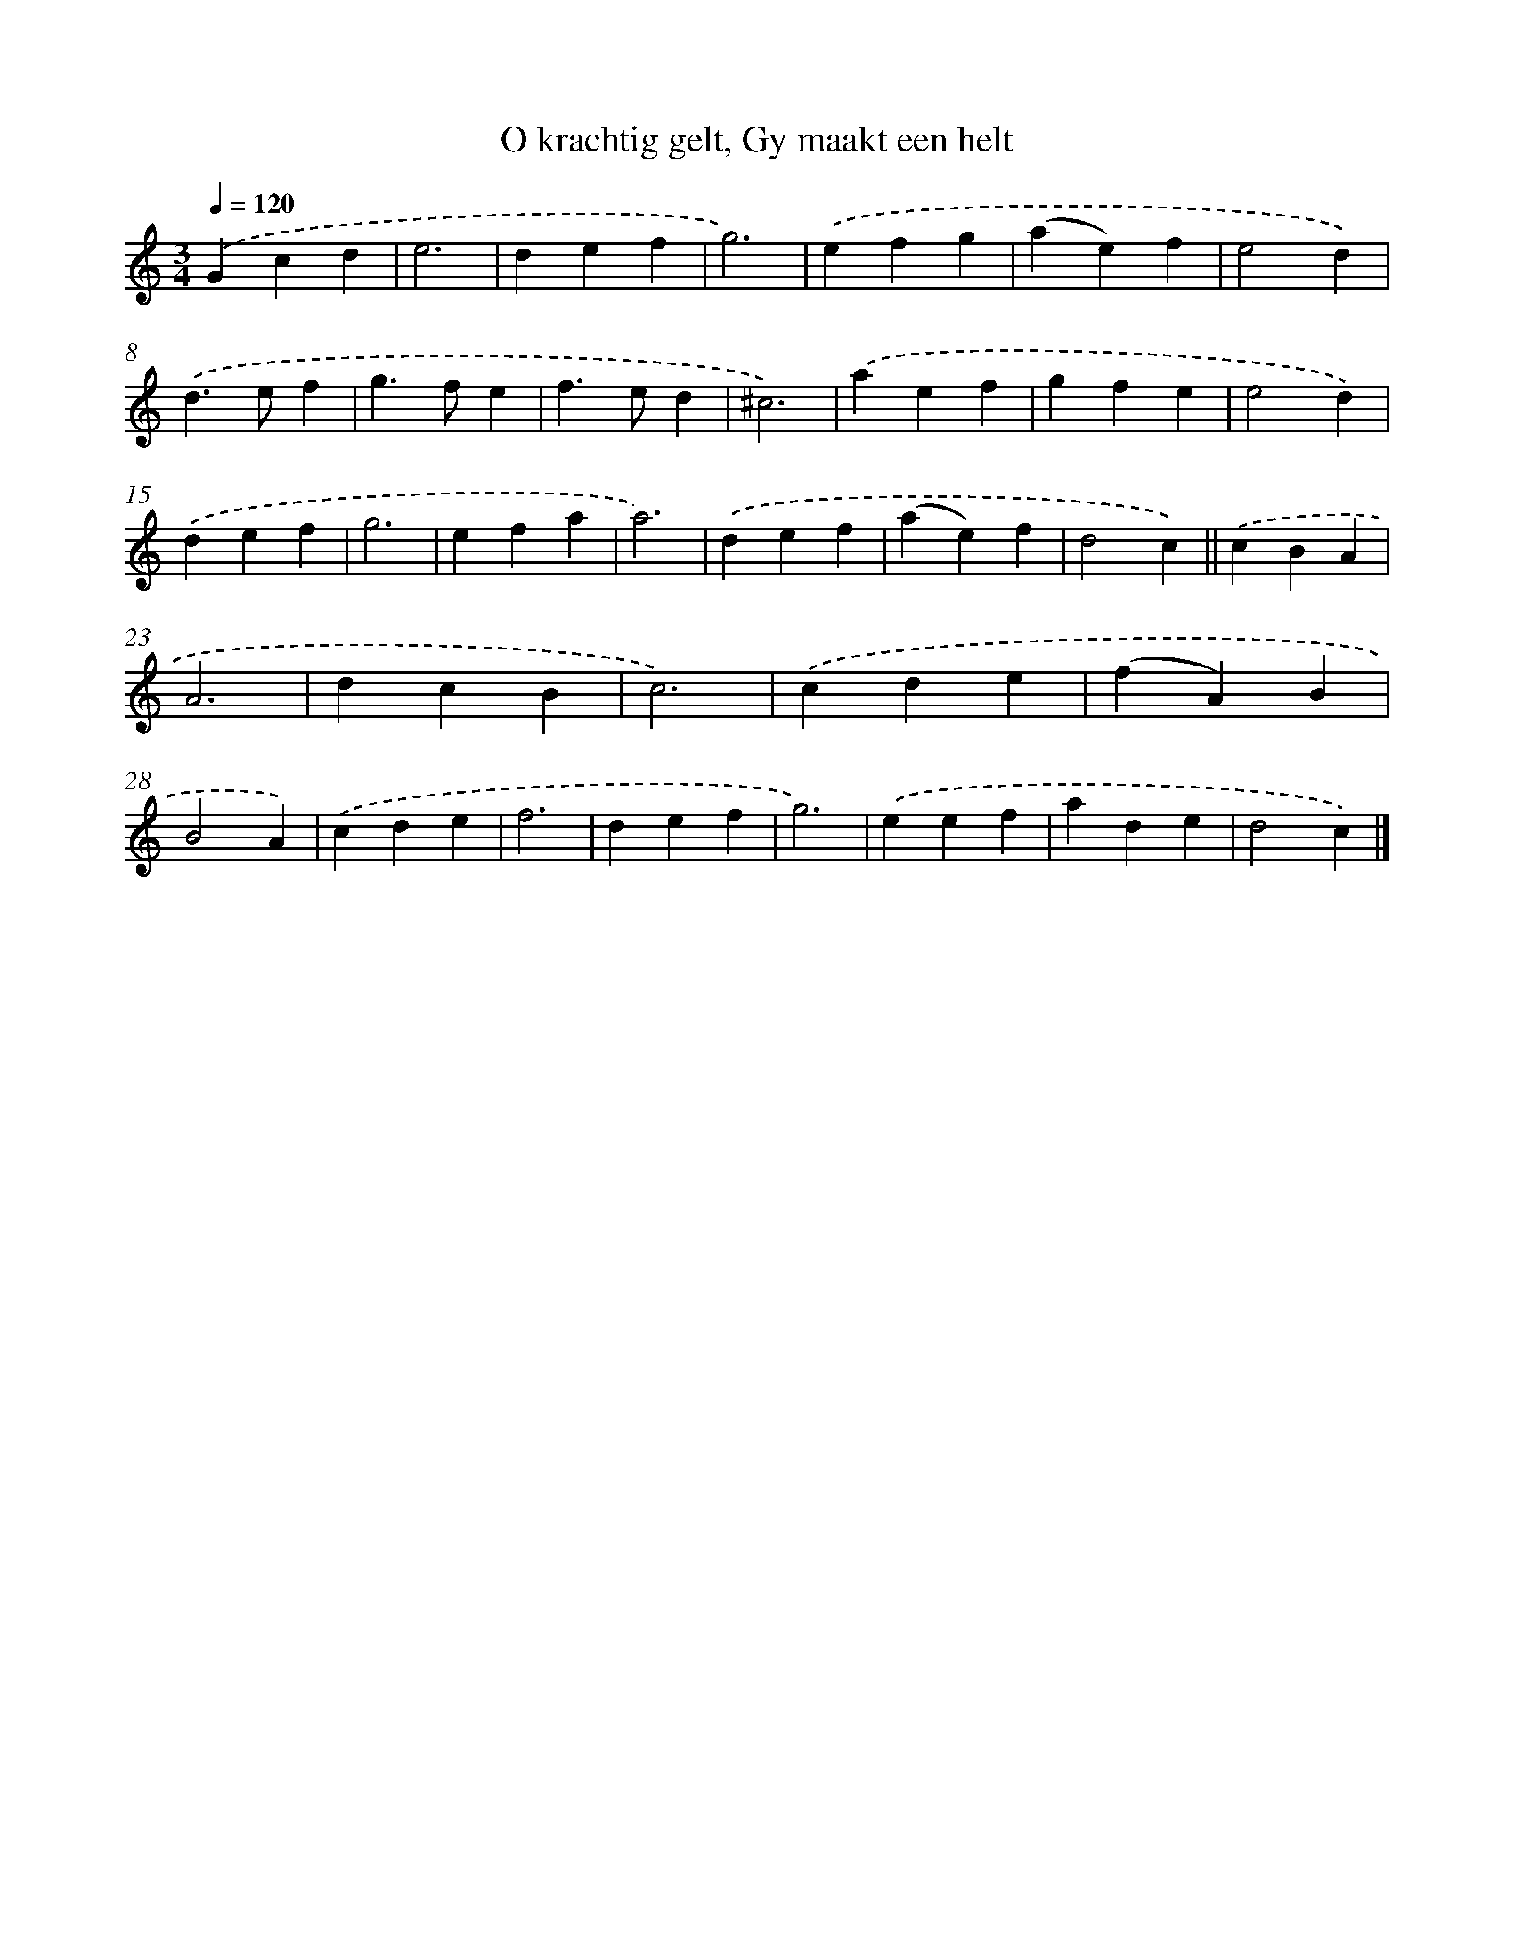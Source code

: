 X: 16172
T: O krachtig gelt, Gy maakt een helt
%%abc-version 2.0
%%abcx-abcm2ps-target-version 5.9.1 (29 Sep 2008)
%%abc-creator hum2abc beta
%%abcx-conversion-date 2018/11/01 14:38:00
%%humdrum-veritas 3410620062
%%humdrum-veritas-data 903019355
%%continueall 1
%%barnumbers 0
L: 1/4
M: 3/4
Q: 1/4=120
K: C clef=treble
.('Gcd |
e3 |
def |
g3) |
.('efg |
(ae)f |
e2d) |
.('d>ef |
g>fe |
f>ed |
^c3) |
.('aef |
gfe |
e2d) |
.('def |
g3 |
efa |
a3) |
.('def |
(ae)f |
d2c) ||
.('cBA [I:setbarnb 23]|
A3 |
dcB |
c3) |
.('cde |
(fA)B |
B2A) |
.('cde |
f3 |
def |
g3) |
.('eef |
ade |
d2c) |]
